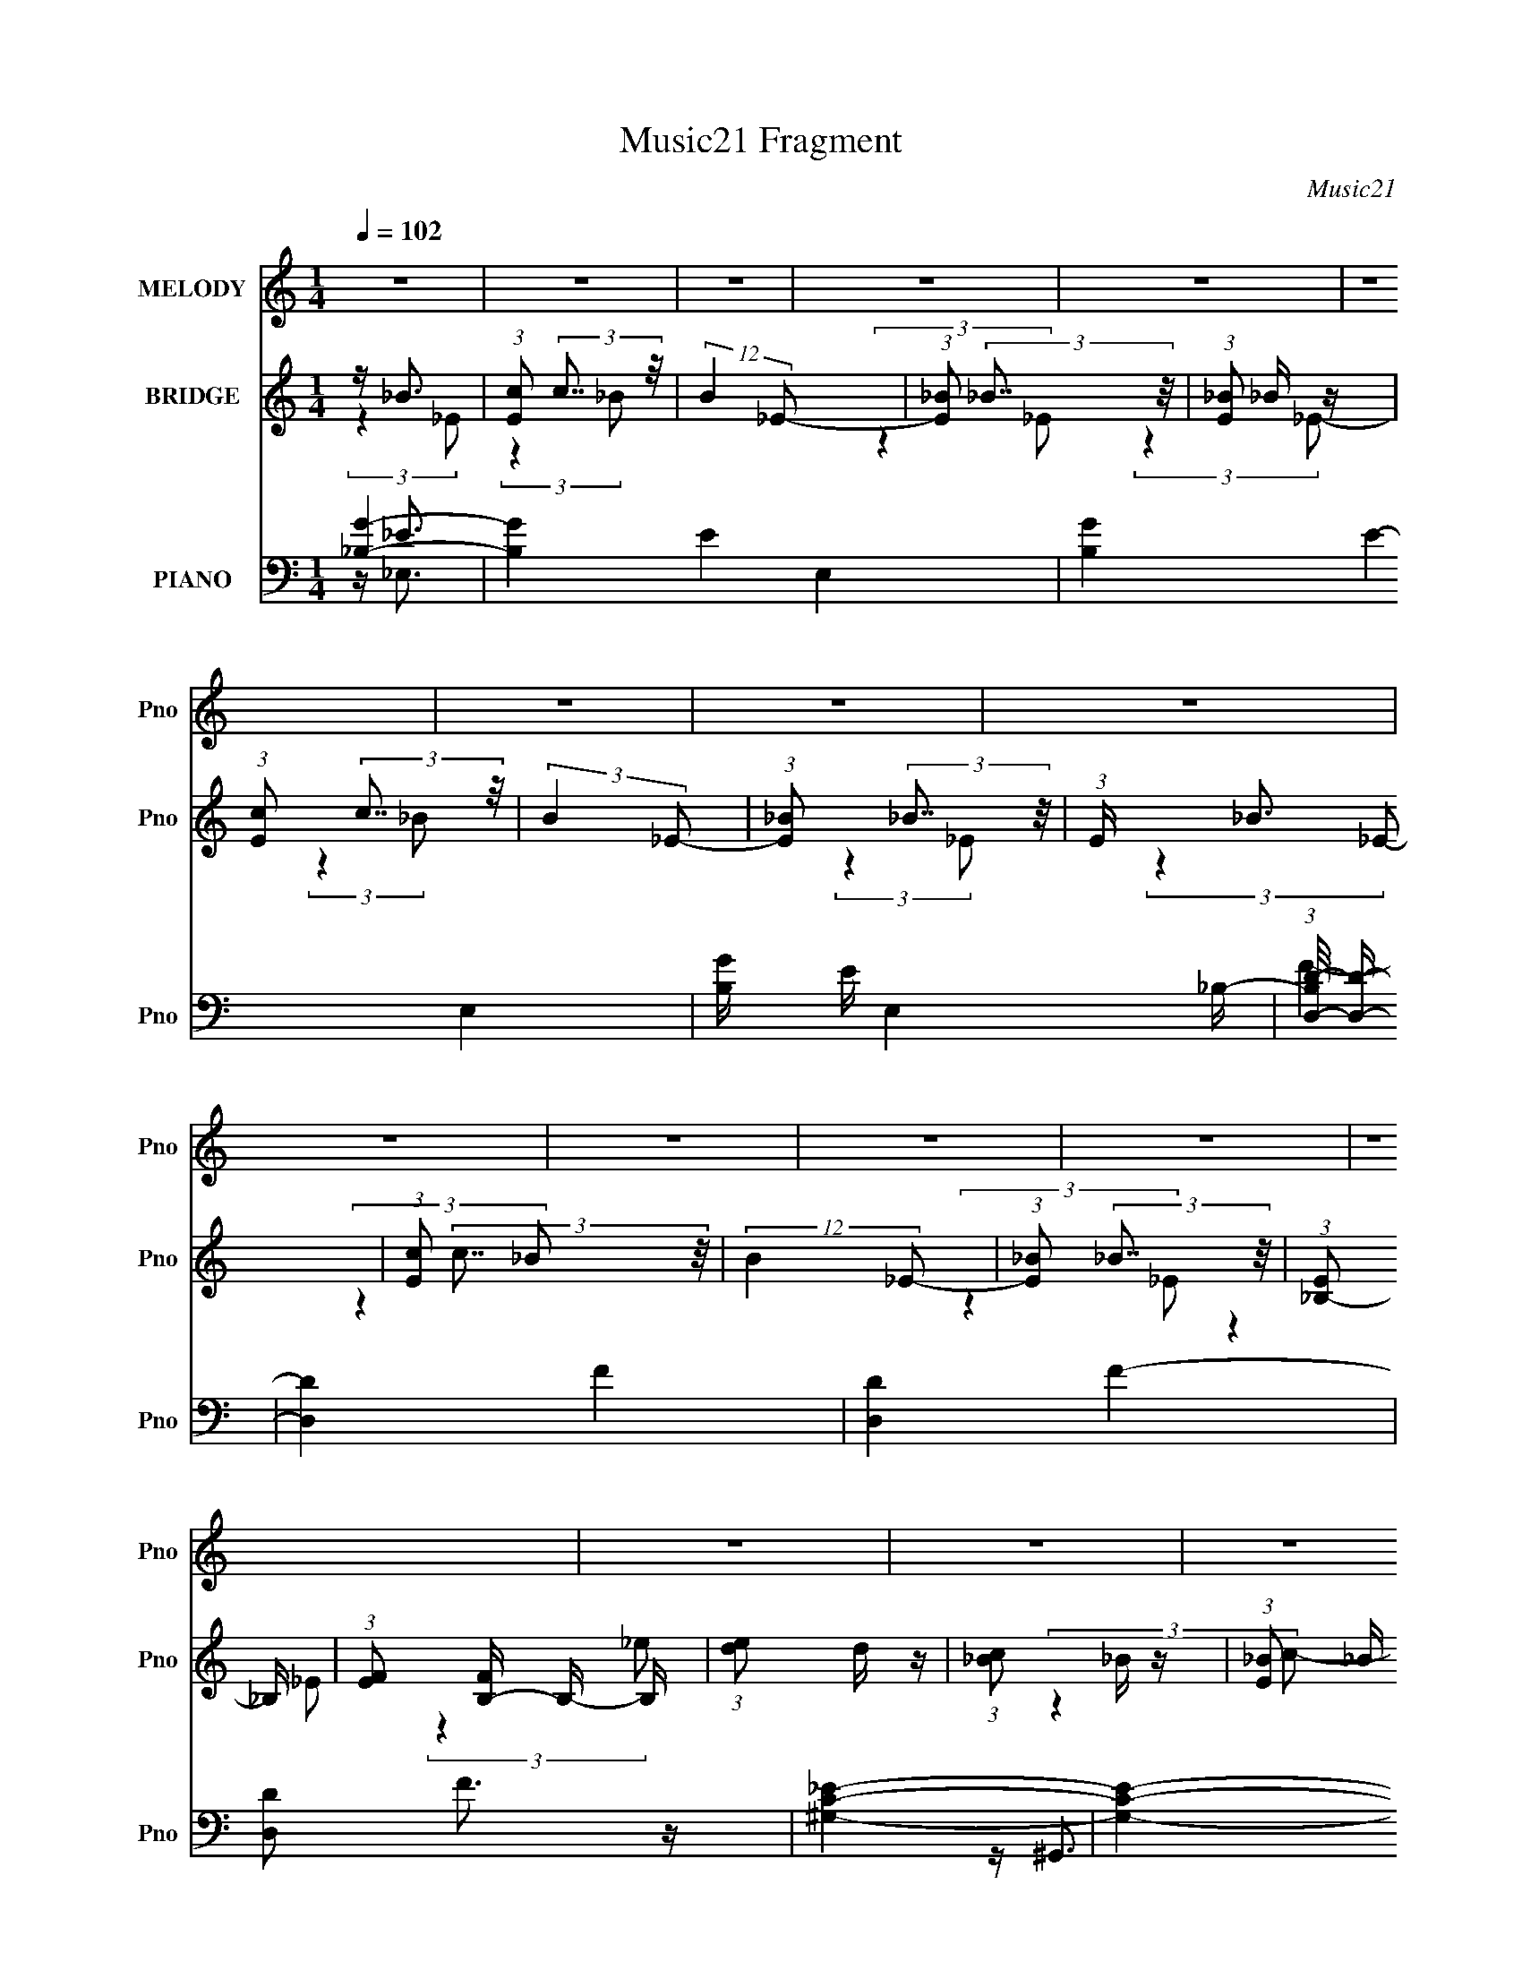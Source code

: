 X:1
T:Music21 Fragment
C:Music21
%%score 1 ( 2 3 ) ( 4 5 6 7 )
L:1/16
Q:1/4=102
M:1/4
I:linebreak $
K:none
V:1 treble nm="MELODY" snm="Pno"
L:1/8
V:2 treble nm="BRIDGE" snm="Pno"
V:3 treble 
L:1/4
V:4 bass nm="PIANO" snm="Pno"
V:5 bass 
V:6 bass 
L:1/8
V:7 bass 
L:1/4
V:1
 z2 | z2 | z2 | z2 | z2 | z2 | z2 | z2 | z2 | z2 | z2 | z2 | z2 | z2 | z2 | z2 | z2 | z2 | z2 | %19
 z2 | z2 | z2 | z2 | z2 | z2 | z2 | z2 | z2 | z2 | z2 | z2 | z/ _B (3:2:1_e- | %32
 (6:5:1e z/ (3:2:1_e- | (6:5:1e z/ (3:2:1_e- | (6:5:1e z/ (3:2:1f | z/ g (3:2:1f- | f2- | %37
 (3:2:2f/ z/4 g (3:2:1_e- | (3:2:2e2 d- | (3:2:4d _e z/4 e- | (6:5:2e z2 | z/ (3_e z/4 e | %42
 z/ (3_e z/4 f | z/ (3_e z/4 d- | (3:2:2d2 c- | (6:5:1c z/ (3:2:1d- | (6:5:1d z/ (3:2:1_B- | %47
 (3:2:2B2 c- | (3:2:2c2 z | z/ (3c z/4 c | z/ c (3:2:1f | z/ _e (3:2:1_B- | (3:2:2B2 z | %53
 z/ (3d z/4 _e- | (6:5:1e z/ (3:2:1f | z/[Q:1/4=102] (3g z/4 ^g- | (6:5:1g z/ (3:2:1g- | %57
 (6:5:1g z/ (3:2:1f- | (6:5:1f z/ (3:2:1_e- | (3e/ z/4 f (3:2:2z/4 f- | f2- | f2- | f2- | %63
 (3:2:2f/ z z | (3:2:2z2 _B | z/ (3_e z/4 e | z/ (3_e z/4 f | z/ g (3:2:1f- | f2- | %69
 (3:2:2f/ z/4 g (3:2:1_e- | (3:2:2e2 d | z/ (3_e z/4 e- | (6:5:2e z2 | z/ (3_e z/4 e | %74
 z/ (3_e z/4 f- | (3:2:2f/ z/4 _e (3:2:1d- | (3:2:2d2 c- | (3:2:2c2 d- | (3:2:2d2 _B- | %79
 (3:2:2B2 c- | (6:5:1c z/ (3:2:1c- | (3c/ z/4 ^g (3:2:2z/4 g | z/ (3^g z/4 =g- | %83
 (3:2:2g/ z/4 f (3:2:1_e- | (6:5:1e z/ (3:2:1c- | (3:2:2c/ z/4 d (3:2:1_e- | (3:2:2e2 f- | %87
 (3:2:1f g (3:2:1^g- | (3:2:2g2 g- | (3:2:2g/ z/4 _e (3:2:1^g- | (3:2:2g2 g- | %91
 (3:2:2g/ z/4 ^g (3:2:1_b- | b2- | b2- | (3:2:2b/ z (3:2:2z/ _B | z/ (3c z/4 _e | z/ g3/2 | %97
[Q:1/4=102] z/ f3/2 | z/ (3_e z/4 f | z/ g (3:2:1f- | f2- | f2- | (3:2:2f/ z (3:2:2z/ _B | %103
 z/ (3c z/4 _e | z/ g3/2 | z/ f3/2 | z/ (3_e z/4 f | z/ g (3:2:1f- | f2- | f2- | %110
 (3:2:2f/ z (3:2:2z/ g | z/ (3_b z/4 b- | (6:5:1b z/ (3:2:1_e | z/ (3_e z/4 e | z/ _e (3:2:1d | %115
 z/ _e (3:2:1_b- | (6:5:1b z/ (3:2:1_e | z/ (3d z/4 _e- | (6:5:1e z/ (3:2:1f | z/ (3g z/4 ^g- | %120
 (3:2:2g2 g- | (3g/ z/4 f (3:2:2z/4 f- | (3:2:2f2 _e- | (3:2:4e f z/4 f- | (3:2:2f2 _e- | %125
 (3e/ z/4 g (3:2:2z/4 f- | (3:2:2f/ z (3:2:2z/ _B | z/ (3c z/4 _e | z/ g3/2 | z/ f3/2 | %130
 z/ (3_e z/4 f | z/ g (3:2:1f- | f2- | f2- | (3:2:2f/ z (3:2:2z/ _B | z/ (3c z/4 _e | z/ g3/2 | %137
 z/ f3/2 | z/ (3_e z/4 f | z/ g (3:2:1f- | f2- | f2- | (3:2:2f/ z (3:2:2z/ g | z/ (3_b z/4 c'- | %144
 (6:5:1c' z/ (3:2:1c' | z/ (3c' z/4 _b | z/ ^g (3:2:1_b | z/ c' (3:2:1_b- | (6:5:1b z/ (3:2:1_B | %149
 z/ (3c z/4 _e- | (6:5:1e z/ (3:2:1_e | z/ (3f z/4 g- | (3:2:2g/ z/4 ^g3/2- | g/(3g z/4 f- | %154
 (3:2:2f2 _e- |[Q:1/4=102] (3:2:2e2 ^g- | (6:5:1g z/ (3:2:1g- | (3g/ z/4 f (3:2:2z/4 f- | %158
 (3:2:2f2 g- | (3g/ z/4 _e (3:2:2z/4 e- | e2- | e2- | e2- | (3:2:2e z2 | z2 | z2 | z2 | z2 | z2 | %169
 z2 | z2 | z2 | z2 | z2 | z2 | z2 | z2 | z2 | z2 | z2 | z2 | z2 | z2 | z2 | z2 | z2 | z2 | %187
 z3/2[Q:1/4=102] z/ | z2 | z2 | z2 | z/ _B (3:2:1_e- | (6:5:1e z/ (3:2:1_e- | %193
 (6:5:1e z/ (3:2:1_e- | (6:5:1e z/ (3:2:1f | z/ g (3:2:1f- | f2- | (3:2:2f/ z/4 g (3:2:1_e- | %198
 (3:2:2e2 d- | (3:2:4d _e z/4 e- | (6:5:2e z2 | z/ (3_e z/4 e | z/ (3_e z/4 f | z/ (3_e z/4 d- | %204
 (3:2:2d2 c- | (6:5:1c z/ (3:2:1d- | (6:5:1d z/ (3:2:1_B- | (3:2:2B2 c- | (3:2:2c2 z | %209
 z/ (3c z/4 c | z/ c (3:2:1f | z/ _e (3:2:1_B- | (3:2:2B2 z | z/ (3d z/4 _e- | (6:5:1e z/ (3:2:1f | %215
 z/ (3g z/4 ^g- | (6:5:1g z/ (3:2:1g- | (6:5:1g z/ (3:2:1f- | (6:5:1f z/ (3:2:1_e- | %219
 (3e/ z/4 f (3:2:2z/4 f- | f2- | f2- | f2- | (3:2:2f/ z z | (3:2:2z2 _B | z/ (3_e z/4 e | %226
 z/ (3_e z/4 f | z/ g (3:2:1f- | f2- | (3:2:2f/ z/4 g (3:2:1_e- | (3:2:2e2 d | z/ (3_e z/4 e- | %232
 (6:5:2e z2 | z/ (3_e z/4 e | z/ (3_e z/4 f- | (3:2:2f/ z/4 _e (3:2:1d- | (3:2:2d2 c- | %237
 (3:2:2c2 d- | (3:2:2d2 _B- | (3:2:2B2 c- | (6:5:1c z/ (3:2:1c- | (3c/ z/4 ^g (3:2:2z/4 g | %242
 z/ (3^g z/4 =g- | (3:2:2g/ z/4 f (3:2:1_e- | (6:5:1e z/ (3:2:1c- | (3:2:2c/ z/4 d (3:2:1_e- | %246
 (3:2:2e2 f- | (3:2:1f g (3:2:1^g- | (3:2:2g2 g- | (3:2:2g/ z/4 _e (3:2:1^g- | (3:2:2g2 g- | %251
 (3:2:2g/ z/4 ^g (3:2:1_b- | b2- | b2- | (3:2:2b/ z (3:2:2z/ _B | z/ (3c z/4 _e | z/ g3/2 | %257
 z/ f3/2 | z/ (3_e z/4 f | z/ g (3:2:1f- | f2- | f2- | (3:2:2f/ z (3:2:2z/ _B | z/ (3c z/4 _e | %264
 z/ g3/2 | z/ f3/2 | z/ (3_e z/4 f | z/ g (3:2:1f- | f2- | f2- | (3:2:2f/ z (3:2:2z/ g | %271
 z/ (3_b z/4 b- | (6:5:1b z/ (3:2:1_e | z/ (3_e z/4 e | z/ _e (3:2:1d | z/ _e (3:2:1_b- | %276
 (6:5:1b z/ (3:2:1_e | z/ (3d z/4 _e- | (6:5:1e z/ (3:2:1f | z/ (3g z/4 ^g- | (3:2:2g2 g- | %281
 (3g/ z/4 f (3:2:2z/4 f- | (3:2:2f2 _e- | (3:2:4e f z/4 f- | (3:2:2f2 _e- | %285
 (3e/ z/4 g (3:2:2z/4 f- | (3:2:2f/ z (3:2:2z/ _B | z/ (3c z/4 _e | z/ g3/2 | z/ f3/2 | %290
 z/ (3_e z/4 f | z/ g (3:2:1f- | f2- | f2- | (3:2:2f/ z (3:2:2z/ _B | z/ (3c z/4 _e | z/ g3/2 | %297
 z/ f3/2 | z/ (3_e z/4 f | z/ g (3:2:1f- | f2- | f2- | (3:2:2f/ z (3:2:2z/ g | z/ (3_b z/4 c'- | %304
 (6:5:1c' z/ (3:2:1c' | z/ (3c' z/4 _b | z/ ^g (3:2:1_b | z/ c' (3:2:1_b- | (6:5:1b z/ (3:2:1_B | %309
 z/ (3c z/4 _e- | (6:5:1e z/ (3:2:1_e | z/ (3f z/4 g- | (3:2:2g/ z/4 ^g3/2- | g/(3g z/4 f- | %314
 (3:2:2f2 _e- | (3:2:2e2 ^g- | (6:5:1g z/ (3:2:1g- | (3g/ z/4 f (3:2:2z/4 f- | (3:2:2f2 g- | %319
 (3g/ z/4 _e (3:2:2z/4 e- | e2- | e2- | e2- | (3:2:2e/ z z | z2 | z2 | z2 | z2 | z2 | z2 | z2 | %331
 z2 | z2 | z2 | z2 | z2 | z2 | z2 | z2 | z2 | z2 | z2 | z2 | z2 | z2 | z2 | z2 | z2 | z2 | z2 | %350
 (3:2:2z2 _B | z/ (3c z/4 _e | z/ g3/2 | z/ f3/2 | z/ (3_e z/4 f | z/ g (3:2:1f- | f2- | f2- | %358
 (3:2:2f/ z (3:2:2z/ _B | z/ (3c z/4 _e | z/ g3/2 | z/ f3/2 | z/ (3_e z/4 f | z/ g (3:2:1f- | f2- | %365
 f2- | (3:2:2f/ z (3:2:2z/ g | z/ (3_b z/4 c'- | (6:5:1c' z/ (3:2:1c' | z/ (3c' z/4 _b | %370
 z/ ^g (3:2:1_b | z/ c' (3:2:1_b- | (6:5:1b z/ (3:2:1_B | z/ (3c z/4 _e- | (6:5:1e z/ (3:2:1_e | %375
 z/ (3f z/4 g- | (3:2:2g/ z/4 ^g3/2- | g/(3g z/4 f- | (3:2:2f2 _e- | (3:2:2e2 ^g- | %380
 (6:5:1g z/ (3:2:1g- | (3g/ z/4 f (3:2:2z/4 f- | (3:2:2f2 g- | (3g/ z/4 _e (3:2:2z/4 e- | e2- | %385
 e2- | e2- | (3:2:2e z2 |] %388
V:2
 z _B3 | (3:2:1[Ec]2 (3:2:2c7/2 z/ | (12:11:2B4 _E2- | (3:2:1[E_B]2 (3:2:2_B7/2 z/ | %4
 (3:2:1[E_B]2 _B5/3 z | (3:2:1[Ec]2 (3:2:2c7/2 z/ | (3:2:2B4 _E2- | (3:2:1[E_B]2 (3:2:2_B7/2 z/ | %8
 (3:2:1E x/3 _B3 | (3:2:1[Ec]2 (3:2:2c7/2 z/ | (12:11:2B4 _E2- | (3:2:1[E_B]2 (3:2:2_B7/2 z/ | %12
 (3:2:1[E_B,-]2 _B,8/3- | (3:2:1[EF]2 [FB,-]5/3 B,7/3- B, | (3:2:1[ed]2 d5/3 z | %15
 (3:2:1[c_B]2 _B5/3 z | (3:2:1[E_B]2 _B8/3 | (3:2:1[Ec]2 (3:2:2c7/2 z/ | (12:11:2B4 _E2- | %19
 (3:2:1[E_B]2 (3:2:2_B7/2 z/ | (3:2:1[E_B]2 _B5/3 z | (3:2:1[Ec]2 (3:2:2c7/2 z/ | (3:2:2B4 _E2- | %23
 (3:2:1[E_B]2 (3:2:2_B7/2 z/ | (3:2:1E x/3 _B3 | (3:2:1[Ec]2 (3:2:2c7/2 z/ | (12:11:2B4 _E2- | %27
 (3:2:1[E_B]2 (3:2:2_B7/2 z/ | (3:2:1[E_B,-]2 _B,8/3- | (3:2:1[EF]2 [FB,-]5/3 B,7/3- B, | D4- | %31
 D4- | (3:2:2D2 z4 | z4 | z4 | z4 | z4 | z4 | z4 | z4 | z4 | z4 | z4 | z4 | z4 | z4 | z4 | z D3- | %48
 D2<C2- | C4- | C4- | C2 _E3- | E2<_B,2- | B,4- | B,2 z2 | z[Q:1/4=102] _E3- | E2 F3- | F4- | F4- | %59
 F4 | z _B3- | B4- | B2<F2- | F4 | z _E3- | E4- G4- | E4- G4- | E4 G4- | G2<F2- | F4- | F4- | %71
 F2<_B2- | B2 _E3- | E4- | E4- | E2 G3- | G2<D2- | D4- | D4- | D2<_E2- | E2<C2- | C4- | C4- | %83
 C2<^G2- | G2<G2- | G4- | G z3 | z _B3- | B2<F2- | F4- G4- | F G2 G3- | G2<^G2- | G2<_B2- | B4- | %94
 B4- | B3 z | z [_EG]3- |[Q:1/4=102] [EG]4- | [EG]4- | [EG]2 _B3- | B2<F2- | F4- | F4- | F2<_B2 | %104
 z c3- | c4- | c2 _e3- | e4 | z [_Bd]3- | [Bd]4- | [Bd]2<_e2- | e2<d2- | d2<[^Gc]2- | [Gc]4- | %114
 [Gc]2<_e2- | e4 | z [G_B]3- | [GB]4 | z _e3- | e4 | z c3- | c4- | c4- | c_B2 z | (3:2:1G2 _B3- | %125
 B4- | B4- | B4 | z _b3- | b4- | b4- | b2<g2- | g2<f2- | f4- | f2<_b2- | b2 f3- | f2<[c_e]2- | %137
 [ce]4- | [ce]2<g2- | g2<_e2- | e2 _B3- | B4- | B2<_b2- | b2<g2- | g2 c'3- | c'4- | c'4- | c'4 | %148
 z _b3- | b4 | z g3- | g4 | z [f^g]3- | [fg]4- | [fg]3 (3:2:1g2- |[Q:1/4=102] (3:2:1g2 f2 z | %156
 (3:2:1e2 f3- | f4- | f4- | f4 | z _B3- | B3 (3:2:1F2- | F4- | (3:2:1F2 _B3- | B2<G2- | %165
 G3 (3:2:1F2- | (3:2:2F z/ _E3- | E4- | E2<F2- | F4- | F4- | F2<_E2- | E2<G2- | G4- | G4- | G4- | %176
 G2<C2- | C4 | z F3- | F(3G2 z/ F2 | z D3- | D2<C2- | C2 _E3- | E4 | z C3- | C4- | C2<F2- | %187
 F2<_E2-[Q:1/4=102] | E2<F2- | F4- | F4- | F3 z | z4 | z4 | z4 | z4 | z4 | z4 | z4 | z4 | z4 | z4 | %202
 z4 | z4 | z4 | z4 | z4 | z D3- | D2<C2- | C4- | C4- | C2 _E3- | E2<_B,2- | B,4- | B,2 z2 | %215
 z _E3- | E2 F3- | F4- | F4- | F4 | z _B3- | B4- | B2<F2- | F4 | z _E3- | E4- G4- | E4- G4- | %227
 E4 G4- | G2<F2- | F4- | F4- | F2<_B2- | B2 _E3- | E4- | E4- | E2 G3- | G2<D2- | D4- | D4- | %239
 D2<_E2- | E2<C2- | C4- | C4- | C2<^G2- | G2<G2- | G4- | G z3 | z _B3- | B2<F2- | F4- G4- | %250
 F G2 G3- | G2<^G2- | G2<_B2- | B4- | B4- | B3 z | z [_EG]3- | [EG]4- | [EG]4- | [EG]2 _B3- | %260
 B2<F2- | F4- | F4- | F2<_B2 | z c3- | c4- | c2 _e3- | e4 | z [_Bd]3- | [Bd]4- | [Bd]2<_e2- | %271
 e2<d2- | d2<[^Gc]2- | [Gc]4- | [Gc]2<_e2- | e4 | z [G_B]3- | [GB]4 | z _e3- | e4 | z c3- | c4- | %282
 c4- | c_B2 z | (3:2:1G2 _B3- | B4- | B4- | B4 | z _b3- | b4- | b4- | b2<g2- | g2<f2- | f4- | %294
 f2<_b2- | b2 f3- | f2<[c_e]2- | [ce]4- | [ce]2<g2- | g2<_e2- | e2 _B3- | B4- | B2<_b2- | b2<g2- | %304
 g2 c'3- | c'4- | c'4- | c'4 | z _b3- | b4 | z g3- | g4 | z [f^g]3- | [fg]4- | [fg]3 (3:2:1g2- | %315
 (3:2:1g2 f2 z | (3:2:1e2 f3- | f4- | f4- | f4 | z _e3 | (3:2:1[Bd-]2 d8/3- | %322
 d (3:2:1[B_e-]2 _e5/3- | e (6:5:1[Bd]2 d/3 z | (12:11:2e4 _B2- | (3:2:1[Bd]2 d8/3 | %326
 (3:2:1[B_e]2 (3:2:2_e7/2 z/ | (6:5:1[Bd]2 d4/3 z | (3:2:2e4 _B2- | (6:5:1[Bd]2 d7/3 | %330
 (3:2:1[B_e]2 _e5/3 z | (3:2:1[Bd]4 d/3 z | (3:2:2e4 _B2- | (6:5:1[Bd]2 d4/3 z | %334
 (3:2:1[ef]2 (3:2:2f7/2 z/ | (3:2:1e x/3 (3:2:2d4 z/ | (3:2:2e4 _B2- | (3:2:1[Bd]2 (3:2:2d7/2 z/ | %338
 (3:2:1[B_e]2 (3:2:2_e7/2 z/ | (3:2:1[Bd]2 d5/3 z | (3:2:2e4 _B2- | (3:2:1[Bd]2 (3:2:2d7/2 z/ | %342
 B4- | B4- | (3:2:2B z2 (3:2:2z _B2- | (3:2:1[B_e-]2 _e8/3- | (12:7:1e4 b4 | z (3:2:2_b4 z/ | %348
 (3:2:1e2 f3- | (12:7:2f4 z/ (3:2:1[_Bf]2- | [Bf]4- | [Bf]4 | z _b3- | b4- | b4- | b2<g2- | %356
 g2<f2- | f4- | f2<_b2- | b2 f3- | f2<[c_e]2- | [ce]4- | [ce]2<g2- | g2<_e2- | e2 _B3- | B4- | %366
 B2<_b2- | b2<g2- | g2 c'3- | c'4- | c'4- | c'4 | z _b3- | b4 | z g3- | g4 | z [f^g]3- | [fg]4- | %378
 [fg]3 (3:2:1g2- | (3:2:1g2 f2 z | (3:2:1e2 f3- | f4- | f4- | f4 |] %384
V:3
 (3:2:2z _E/- | (3:2:2z _B/- | x5/4 | (3:2:2z _E/- | (3:2:2z _E/- | (3:2:2z _B/- | x | %7
 (3:2:2z _E/- | (3:2:2z _E/- | (3:2:2z _B/- | x5/4 | (3:2:2z _E/- | (3:2:2z _E/- | %13
 (3:2:2z _e/- x7/12 | (3:2:2z c/- | (3:2:2z _E/- | (3:2:2z _E/- | (3:2:2z _B/- | x5/4 | %19
 (3:2:2z _E/- | (3:2:2z _E/- | (3:2:2z _B/- | x | (3:2:2z _E/- | (3:2:2z _E/- | (3:2:2z _B/- | %26
 x5/4 | (3:2:2z _E/- | (3:2:2z _E/- | (3:2:2z D/- x7/12 | x | x | x | x | x | x | x | x | x | x | %40
 x | x | x | x | x | x | x | x | x | x | x | x5/4 | x | x | x | x | x5/4 | x | x | x | x | x | x | %63
 x | z/4 G3/4- | x2 | x2 | x2 | x | x | x | x | x5/4 | x | x | x5/4 | x | x | x | x | x | x | x | %83
 x | x | x | x | x | z/4 ^G3/4- | x2 | x3/2 | x | x | x | x | x | x | x | x | x5/4 | x | x | x | %103
 x | x | x | x5/4 | x | x | x | x | x | x | x | x | x | x | x | x | x | x | x | x | (3:2:2z ^G/- | %124
 x13/12 | x | x | x | x | x | x | x | x | x | x | x5/4 | x | x | x | x | x5/4 | x | x | x | x5/4 | %145
 x | x | x | x | x | x | x | x | x | x13/12 | (3:2:2z _e/- x/12 | x13/12 | x | x | x | x | x13/12 | %162
 x | x13/12 | x | x13/12 | x | x | x | x | x | x | x | x | x | x | x | x | x | x | x | x | x5/4 | %183
 x | x | x | x | x | x | x | x | x | x | x | x | x | x | x | x | x | x | x | x | x | x | x | x | %207
 x | x | x | x | x5/4 | x | x | x | x | x5/4 | x | x | x | x | x | x | x | z/4 G3/4- | x2 | x2 | %227
 x2 | x | x | x | x | x5/4 | x | x | x5/4 | x | x | x | x | x | x | x | x | x | x | x | x | %248
 z/4 ^G3/4- | x2 | x3/2 | x | x | x | x | x | x | x | x | x5/4 | x | x | x | x | x | x | x5/4 | x | %268
 x | x | x | x | x | x | x | x | x | x | x | x | x | x | x | (3:2:2z ^G/- | x13/12 | x | x | x | %288
 x | x | x | x | x | x | x | x5/4 | x | x | x | x | x5/4 | x | x | x | x5/4 | x | x | x | x | x | %310
 x | x | x | x | x13/12 | (3:2:2z _e/- x/12 | x13/12 | x | x | x | (3:2:2z _B/- | (3:2:2z _B/- | %322
 (3:2:2z _B/- | (3:2:2z _e/- | x5/4 | (3:2:2z _B/- | (3:2:2z _B/- | (3:2:2z _e/- | x | %329
 (3:2:2z _B/- | (3:2:2z _B/- | (3:2:2z _e/- | x | (3:2:2z _e/- | (3:2:2z _e/- | (3:2:2z _e/- | x | %337
 (3:2:2z _B/- | (3:2:2z _B/- | (3:2:2z _e/- | x | (3:2:2z _B/- | x | x | x | (3:2:2z _b/- | %346
 x19/12 | (3:2:2z _e/- | x13/12 | x | x | x | x | x | x | x | x | x | x | x5/4 | x | x | x | x | %364
 x5/4 | x | x | x | x5/4 | x | x | x | x | x | x | x | x | x | x13/12 | (3:2:2z _e/- x/12 | %380
 x13/12 | x | x | x |] %384
V:4
 [_B,G]4- | [B,G]4- E4- E,4- | [B,G]4- E4- E,4- | [B,G] E E,4 _B,- | (3:2:1[B,D-D,-]/ [DD,]11/3- | %5
 [DD,]4- F4- | [DD,]4- F4- | [DD,]2 F3 z | [^G,C_E]4- | [G,CE]4- G,,4- | (3:2:1[G,CE]4 G,,4 | %11
 [G,G,,_B,D]2 z2 | [F,C]3 z | [F,,F,]3 [F,C,] (3:2:1C,5/2 | (3:2:1[G,_B,F,] (3[_B,F,] z2 F,2 | %15
 [B,,_B,D]4 | F, _E,3- | [E,-_B,_EB,-]4 E, | (3:2:2B, E4 (3:2:1_B,2 | z [_E,_EG]2 z | z _B,,3- | %21
 (48:35:1[B,,_B,DFB,-]16 | (3:2:2B, D4 (3:2:1F,2- | (6:5:1[F,_B,]2 (3_B, z/ B,2 | z [^G,,_E]3 | %25
 (3:2:1[E,^G,]2 (3^G,3/2 z/ G,,2- | G,,4- (3B,4 D4 D,2- | (3:2:2G,, [D,_B,] (3_B,3/2 z/ B,2 | %28
 z _B,,3- | [B,,C]2 C z | [B,,F,]4- (3:2:2B, _B,2 | (12:7:1[B,,F,_B,B,-]8 | %32
 (3:2:1B, [DB_E,-] _E,7/3- | E,4- (3B,2 [_EG]2 [_B,EG]2- | E,4- (3:2:2[B,EG]4 G,2- | %35
 (12:11:2[E,_E]4 G,4 | (3:2:1[B,D,-]2 D,8/3- | D,4- (3:2:2B, [DF]2- | %38
 (12:11:2D,4 [DF]4 (3:2:1_B,2 | z (3:2:2[DF]4 z/ | z C,3- | C,4- G,4 (3:2:2[C_E]2 [CE]2- | %42
 (6:5:1[CEG,]2 [G,C,-]4/3 C,8/3- C, | (3:2:1[EG]2 C2 z | z _B,,3- | %45
 B,,4- (12:11:2F,4 _B,2 (3:2:1[B,DF]2- | [B,,F,]6 (3:2:1[B,DF]2 | (3:2:1[DFB]2 F, z2 | z ^G,,3- | %49
 (48:31:2[G,,_E-]16 E,2 | [E_E,]2 [_E,G,] (6:5:1G,4/5 x/3 | (3:2:2[G,C]2 E4 _E,2 z | z [G,,D]3 | %53
 (3:2:1D, x/3 (3[_B,DG]2 z/ C,2- | C,4- (12:11:2[CE]4 G,2- | %55
 (6:5:3[C,C]2 [CG,] [G,C] (3:2:1C3/2[Q:1/4=102] | z F,,3- | (12:7:2F,,4 C,2 (3C2 z/ [CF^G]2- | %58
 (3:2:2[CFG]4 F,2 | z [CF] z2 | z _B,,3- | B,,4- (12:11:2F,4 _B,2 (3:2:1[B,DF]2- | %62
 (3:2:1[B,DFF,-]2 [F,B,,]8/3- B,,16/3- B,, | [F,-_B,B,-]4 F, | (3:2:1B, [DB_E,-] _E,7/3- | %65
 E,4- (3B,2 [_EG]2 [_B,EG]2- | E,4- (3:2:2[B,EG]4 G,2- | (12:11:2[E,_E]4 G,4 | %68
 (3:2:1[B,D,-]2 D,8/3- | D,4- (3:2:2B, [DF]2- | (12:11:2D,4 [DF]4 (3:2:1_B,2 | z (3:2:2[DF]4 z/ | %72
 z C,3- | C,4- G,4 (3:2:2[C_E]2 [CE]2- | (6:5:1[CEG,]2 [G,C,-]4/3 C,8/3- C, | (3:2:1[EG]2 C2 z | %76
 z _B,,3- | B,,4- (12:11:2F,4 _B,2 (3:2:1[B,DF]2- | [B,,F,]6 (3:2:1[B,DF]2 | (3:2:1[DFB]2 F, z2 | %80
 z ^G,,3- | (48:31:2[G,,_E-]16 E,2 | [E_E,]2 [_E,G,] (6:5:1G,4/5 x/3 | (3:2:2[G,C]2 E4 _E,2 z | %84
 z [G,,D]3 | (3:2:1D, x/3 (3[_B,DG]2 z/ C,2- | C,4- (12:11:2[CE]4 G,2- | %87
 (6:5:3[C,C]2 [CG,] [G,C] (3:2:1C3/2 | z F,,3- | (12:7:2F,,4 C,2 (3C2 z/ [CF^G]2- | %90
 (3:2:2[CFG]4 F,2 | z [CF] z2 | z _B,,3- | B,,4- (12:11:2F,4 _B,2 (3:2:1[B,DF]2- | %94
 (3:2:1[B,DFF,-]2 [F,B,,]8/3- B,,16/3- B,, | [F,-_B,B,-]4 F, | (3:2:1B, [DB_E,-] _E,7/3- | %97
[Q:1/4=102] [E,D]3 z | (3:2:1[B,_E,-]2 _E,8/3- | (12:7:1[E,D]4 D2/3 z | z _B,,3- | [B,,D]6 | %102
 z [_B,DF]2 z | (3:2:1[F,_B,D]2 [_B,D]5/3 z | z C,3- | %105
 (3:2:1[G,_B,D]2 (3:2:1[_B,DC,-]7/2 C,17/3- C,3 | (6:5:1[G,C_E]2 (3:2:2[C_E]3 z/ | %107
 (3:2:4G,2 [_B,D]2 z/ _E2- | (3:2:1[E_B,,-]2 _B,,8/3- | [B,,_B,F]6 (3:2:1F,2 | %110
 (3:2:1[F,_B,D]2 (3:2:2[_B,D]7/2 z/ | (3:2:1[F,_B,]2 (3_B,3/2 z/ [_B,,B,]2 | z ^G,,3- | %113
 (3:2:1[E,^G,_E]2 [^G,_EG,,-]5/3 G,,7/3- G,, | (3:2:1[E,^G,C]2 (3:2:2[^G,C]7/2 z/ | %115
 (6:5:1[E,^G,C]2 (3:2:2[^G,C]3 z/ | z G,,3- | (12:7:1[G,,DF]4 [DFD,]5/3 | z C,3- | %119
 (12:7:2[C,C]4 [G,C-]2 (3:2:1C/- | (3:2:1C x/3 F,,3- | %121
 (6:5:1[C,C]2 (3:2:1[CF,,-] [F,,-C]22/3 F,,2 | z C,3- | [C,CF]2 [CF] z | z _B,,3- | %125
 (3:2:1[F,D_B,]8 B,,8- B,,4- B,, | z [_B,_B]2 z | (3:2:1[F,_B,]2 (3_B,3/2 z/ [F,B,]2- | %128
 (3:2:1[F,B,] [F_E,-] _E,7/3- | [E,D]3 z | (3:2:1[B,_E,-]2 _E,8/3- | (12:7:1[E,D]4 D2/3 z | %132
 z _B,,3- | [B,,D]6 | z [_B,DF]2 z | (3:2:1[F,_B,D]2 [_B,D]5/3 z | z C,3- | %137
 (3:2:1[G,_B,D]2 (3:2:1[_B,DC,-]7/2 C,17/3- C,3 | (6:5:1[G,C_E]2 (3:2:2[C_E]3 z/ | %139
 (3:2:4G,2 [_B,D]2 z/ _E2- | (3:2:1[E_B,,-]2 _B,,8/3- | [B,,_B,F]6 (3:2:1F,2 | %142
 (3:2:1[F,_B,D]2 (3:2:2[_B,D]7/2 z/ | (3:2:1[F,_B,]2 (3_B,3/2 z/ [_B,,B,]2 | z ^G,,3- | %145
 (3:2:1[E,^G,_E]2 [^G,_EG,,-]5/3 G,,7/3- G,, | (3:2:1[E,^G,C]2 (3:2:2[^G,C]7/2 z/ | %147
 (6:5:1[E,^G,C]2 (3:2:2[^G,C]3 z/ | z G,,3- | (12:7:1[G,,DF]4 [DFD,]5/3 | z C,3- | %151
 (12:7:2[C,C]4 [G,C-]2 (3:2:1C/- | (3:2:1C x/3 F,,3- | %153
 (6:5:1[C,C]2 (3:2:1[CF,,-] [F,,-C]22/3 F,,2 | z C,3- |[Q:1/4=102] [C,CF]2 [CF] z | z _B,,3- | %157
 (3:2:1[F,D_B,]8 B,,8- B,,4- B,, | z [_B,_B]2 z | (3:2:1[F,_B,]2 (3_B,3/2 z/ [F,B,]2- | %160
 (3:2:1[F,B,] [F_E,,-] _E,,7/3- | E,,4- G (12:11:2B,,4 _B,2 (3:2:1[B,_E]2- | %162
 (6:5:1[B,E_B,,]2 [_B,,E,,-]7/3 E,,5/3- E,, | (3:2:2[EG]4 z2 | z D,3- | %165
 D,4- F (6:5:2B,2 D2 (3:2:1[D_B]2- | D,4- (6:5:2[DB]2 F2- | (12:11:2[D,_B,]4 F2 | z C,3- | %169
 C,4- E (12:11:2G,4 C2 (3:2:1[CG]2- | [C,G,]8 (6:5:1[CG]2 | (3:2:1[EC-]2 C8/3- | %172
 C (3:2:1[E_B,,-] _B,,7/3- | [B,,_B,B,-]12 (12:11:1F,4 | (12:11:1[B,F,]4 [F,F]/3 (6:5:1F8/5 | %175
 (3:2:1[DF,]4 F,4/3 | z ^G,,3- | G,,4- [G,C] E,4- (3:2:2_E2 [^G,^G]2- | %178
 G,,4- (12:11:2E,4 [G,G]2 (3:2:1[^G,_E]2- | [G,,_E,]3 (3:2:1[G,E]2 | z [G,,D]3- | %181
 [G,,D] (3:2:1[D,_B,]2 (3:2:2z/ C,2- | C,4- (12:11:2C4 E2 (3:2:1G,2- | %183
 (3:2:4[C,C]2 [CG,]3/2 z/ C2 | z F,,3- | F,,4- F C,4- (3:2:2C2 [C^G]2- | %186
 (12:11:2F,,4 C,4 (6:5:2[CG]2 [CF]2- | (3:2:1[CFC]2 C5/3[Q:1/4=102] z | (12:7:1[F_B,,-]8 | %189
 (24:19:1[F,_B,-]16 B,,8- B,,4- B,, | B, (3:2:1[F_B-]2 _B5/3- | [B_B,-]4 (6:5:1F2 | %192
 B, (3:2:1[F_E,-] _E,7/3- | E,4- (3B,2 [_EG]2 [_B,EG]2- | E,4- (3:2:2[B,EG]4 G,2- | %195
 (12:11:2[E,_E]4 G,4 | (3:2:1[B,D,-]2 D,8/3- | D,4- (3:2:2B, [DF]2- | %198
 (12:11:2D,4 [DF]4 (3:2:1_B,2 | z (3:2:2[DF]4 z/ | z C,3- | C,4- G,4 (3:2:2[C_E]2 [CE]2- | %202
 (6:5:1[CEG,]2 [G,C,-]4/3 C,8/3- C, | (3:2:1[EG]2 C2 z | z _B,,3- | %205
 B,,4- (12:11:2F,4 _B,2 (3:2:1[B,DF]2- | [B,,F,]6 (3:2:1[B,DF]2 | (3:2:1[DFB]2 F, z2 | z ^G,,3- | %209
 (48:31:2[G,,_E-]16 E,2 | [E_E,]2 [_E,G,] (6:5:1G,4/5 x/3 | (3:2:2[G,C]2 E4 _E,2 z | z [G,,D]3 | %213
 (3:2:1D, x/3 (3[_B,DG]2 z/ C,2- | C,4- (12:11:2[CE]4 G,2- | (6:5:3[C,C]2 [CG,] [G,C] (3:2:1C3/2 | %216
 z F,,3- | (12:7:2F,,4 C,2 (3C2 z/ [CF^G]2- | (3:2:2[CFG]4 F,2 | z [CF] z2 | z _B,,3- | %221
 B,,4- (12:11:2F,4 _B,2 (3:2:1[B,DF]2- | (3:2:1[B,DFF,-]2 [F,B,,]8/3- B,,16/3- B,, | %223
 [F,-_B,B,-]4 F, | (3:2:1B, [DB_E,-] _E,7/3- | E,4- (3B,2 [_EG]2 [_B,EG]2- | %226
 E,4- (3:2:2[B,EG]4 G,2- | (12:11:2[E,_E]4 G,4 | (3:2:1[B,D,-]2 D,8/3- | D,4- (3:2:2B, [DF]2- | %230
 (12:11:2D,4 [DF]4 (3:2:1_B,2 | z (3:2:2[DF]4 z/ | z C,3- | C,4- G,4 (3:2:2[C_E]2 [CE]2- | %234
 (6:5:1[CEG,]2 [G,C,-]4/3 C,8/3- C, | (3:2:1[EG]2 C2 z | z _B,,3- | %237
 B,,4- (12:11:2F,4 _B,2 (3:2:1[B,DF]2- | [B,,F,]6 (3:2:1[B,DF]2 | (3:2:1[DFB]2 F, z2 | z ^G,,3- | %241
 (48:31:2[G,,_E-]16 E,2 | [E_E,]2 [_E,G,] (6:5:1G,4/5 x/3 | (3:2:2[G,C]2 E4 _E,2 z | z [G,,D]3 | %245
 (3:2:1D, x/3 (3[_B,DG]2 z/ C,2- | C,4- (12:11:2[CE]4 G,2- | (6:5:3[C,C]2 [CG,] [G,C] (3:2:1C3/2 | %248
 z F,,3- | (12:7:2F,,4 C,2 (3C2 z/ [CF^G]2- | (3:2:2[CFG]4 F,2 | z [CF] z2 | z _B,,3- | %253
 B,,4- (12:11:2F,4 _B,2 (3:2:1[B,DF]2- | (3:2:1[B,DFF,-]2 [F,B,,]8/3- B,,16/3- B,, | %255
 [F,-_B,B,-]4 F, | (3:2:1B, [DB_E,-] _E,7/3- | [E,D]3 z | (3:2:1[B,_E,-]2 _E,8/3- | %259
 (12:7:1[E,D]4 D2/3 z | z _B,,3- | [B,,D]6 | z [_B,DF]2 z | (3:2:1[F,_B,D]2 [_B,D]5/3 z | z C,3- | %265
 (3:2:1[G,_B,D]2 (3:2:1[_B,DC,-]7/2 C,17/3- C,3 | (6:5:1[G,C_E]2 (3:2:2[C_E]3 z/ | %267
 (3:2:4G,2 [_B,D]2 z/ _E2- | (3:2:1[E_B,,-]2 _B,,8/3- | [B,,_B,F]6 (3:2:1F,2 | %270
 (3:2:1[F,_B,D]2 (3:2:2[_B,D]7/2 z/ | (3:2:1[F,_B,]2 (3_B,3/2 z/ [_B,,B,]2 | z ^G,,3- | %273
 (3:2:1[E,^G,_E]2 [^G,_EG,,-]5/3 G,,7/3- G,, | (3:2:1[E,^G,C]2 (3:2:2[^G,C]7/2 z/ | %275
 (6:5:1[E,^G,C]2 (3:2:2[^G,C]3 z/ | z G,,3- | (12:7:1[G,,DF]4 [DFD,]5/3 | z C,3- | %279
 (12:7:2[C,C]4 [G,C-]2 (3:2:1C/- | (3:2:1C x/3 F,,3- | %281
 (6:5:1[C,C]2 (3:2:1[CF,,-] [F,,-C]22/3 F,,2 | z C,3- | [C,CF]2 [CF] z | z _B,,3- | %285
 (3:2:1[F,D_B,]8 B,,8- B,,4- B,, | z [_B,_B]2 z | (3:2:1[F,_B,]2 (3_B,3/2 z/ [F,B,]2- | %288
 (3:2:1[F,B,] [F_E,-] _E,7/3- | [E,D]3 z | (3:2:1[B,_E,-]2 _E,8/3- | (12:7:1[E,D]4 D2/3 z | %292
 z _B,,3- | [B,,D]6 | z [_B,DF]2 z | (3:2:1[F,_B,D]2 [_B,D]5/3 z | z C,3- | %297
 (3:2:1[G,_B,D]2 (3:2:1[_B,DC,-]7/2 C,17/3- C,3 | (6:5:1[G,C_E]2 (3:2:2[C_E]3 z/ | %299
 (3:2:4G,2 [_B,D]2 z/ _E2- | (3:2:1[E_B,,-]2 _B,,8/3- | [B,,_B,F]6 (3:2:1F,2 | %302
 (3:2:1[F,_B,D]2 (3:2:2[_B,D]7/2 z/ | (3:2:1[F,_B,]2 (3_B,3/2 z/ [_B,,B,]2 | z ^G,,3- | %305
 (3:2:1[E,^G,_E]2 [^G,_EG,,-]5/3 G,,7/3- G,, | (3:2:1[E,^G,C]2 (3:2:2[^G,C]7/2 z/ | %307
 (6:5:1[E,^G,C]2 (3:2:2[^G,C]3 z/ | z G,,3- | (12:7:1[G,,DF]4 [DFD,]5/3 | z C,3- | %311
 (12:7:2[C,C]4 [G,C-]2 (3:2:1C/- | (3:2:1C x/3 F,,3- | %313
 (6:5:1[C,C]2 (3:2:1[CF,,-] [F,,-C]22/3 F,,2 | z C,3- | [C,CF]2 [CF] z | z _B,,3- | %317
 (3:2:1[F,D_B,]8 B,,8- B,,4- B,, | z [_B,_B]2 z | (3:2:1[F,_B,]2 (3_B,3/2 z/ [F,B,]2- | %320
 (3:2:1[F,B,] [F_E,-] _E,7/3- | [E,D]3 z | (3:2:1[B,_E,-]2 _E,8/3- | (12:7:1[E,D]4 D2/3 z | %324
 z _B,,3- | [B,,D]6 | z [_B,DF]2 z | (3:2:1[F,_B,D]2 [_B,D]5/3 z | z C,3- | %329
 (3:2:1[G,_B,D]2 (3:2:1[_B,DC,-]7/2 C,17/3- C,3 | (6:5:1[G,C_E]2 (3:2:2[C_E]3 z/ | %331
 (3:2:4G,2 [_B,D]2 z/ _E2- | (3:2:1[E_B,,-]2 _B,,8/3- | [B,,_B,F]6 (3:2:1F,2 | %334
 (3:2:1[F,_B,D]2 (3:2:2[_B,D]7/2 z/ | (3:2:1[F,_B,]2 (3_B,3/2 z/ [_B,,B,]2 | z ^G,,3- | %337
 (3:2:1[E,^G,_E]2 [^G,_EG,,-]5/3 G,,7/3- G,, | (3:2:1[E,^G,C]2 (3:2:2[^G,C]7/2 z/ | %339
 (6:5:1[E,^G,C]2 (3:2:2[^G,C]3 z/ | z G,,3- | (12:7:1[G,,DF]4 [DFD,]5/3 | z C,3- | %343
 (12:7:2[C,C]4 [G,C-]2 (3:2:1C/- | (3:2:1C x/3 F,,3- | %345
 (6:5:1[C,C]2 (3:2:1[CF,,-] [F,,-C]22/3 F,,2 | z C,3- | [C,CF]2 [CF] z | z _B,,3- | %349
 (3:2:1[F,D_B,]8 B,,8- B,,4- B,, | z [_B,_B]2 z | (3:2:1[F,_B,]2 (3_B,3/2 z/ [F,B,]2- | %352
 (3:2:1[F,B,] [F_E,-] _E,7/3- | [E,D]3 z | (3:2:1[B,_E,-]2 _E,8/3- | (12:7:1[E,D]4 D2/3 z | %356
 z _B,,3- | [B,,D]6 | z [_B,DF]2 z | (3:2:1[F,_B,D]2 [_B,D]5/3 z | z C,3- | %361
 (3:2:1[G,_B,D]2 (3:2:1[_B,DC,-]7/2 C,17/3- C,3 | (6:5:1[G,C_E]2 (3:2:2[C_E]3 z/ | %363
 (3:2:4G,2 [_B,D]2 z/ _E2- | (3:2:1[E_B,,-]2 _B,,8/3- | [B,,_B,F]6 (3:2:1F,2 | %366
 (3:2:1[F,_B,D]2 (3:2:2[_B,D]7/2 z/ | (3:2:1[F,_B,]2 (3_B,3/2 z/ [_B,,B,]2 | z ^G,,3- | %369
 (3:2:1[E,^G,_E]2 [^G,_EG,,-]5/3 G,,7/3- G,, | (3:2:1[E,^G,C]2 (3:2:2[^G,C]7/2 z/ | %371
 (6:5:1[E,^G,C]2 (3:2:2[^G,C]3 z/ | z G,,3- | (12:7:1[G,,DF]4 [DFD,]5/3 | z C,3- | %375
 (12:7:2[C,C]4 [G,C-]2 (3:2:1C/- | (3:2:1C x/3 F,,3- | %377
 (6:5:1[C,C]2 (3:2:1[CF,,-] [F,,-C]22/3 F,,2 | z C,3- | [C,CF]2 [CF] z | z _B,,3- | %381
 (3:2:1[F,D_B,]8 B,,8- B,,4- B,, | z [_B,_B]2 z | (3:2:1[F,_B,]2 (3_B,3/2 z/ [F,B,]2- | %384
 (3:2:1[F,B,_B,] [_B,F]/3 F2/3 x7/3 | (3:2:2[E,,EG]4 z2 |] %386
V:5
 z _E3- | x12 | x12 | x7 | F4- | x8 | x8 | x6 | z ^G,,3- | x8 | x20/3 | x4 | [^G,C]3 z | %13
 (3:2:2z4 ^G,2- x5/3 | _B,,4- | z F,2F,- | z (3_B,2 z/ B,2 | z G2 z x | x17/3 | z (3_B,2 z/ B,2 | %20
 z (3_B,2 z/ B,2 | (3:2:2z4 D2- x23/3 | x14/3 | z (3:2:2[DF]4 z/ | z [^G,C_E]3 | (3:2:2z4 _B,2- | %26
 x35/3 | z [DG]2 z | z _B,2 z | (3:2:2z4 [_B,,F,]2- | x6 | z [D_B]3- x2/3 | z (3_B,2 z/ B,2- | x8 | %34
 x8 | z G3 x7/3 | z [DF]3 | x6 | x23/3 | (3:2:2z4 _B,2 | z [C_E]3 | x32/3 | (3:2:2z4 [_EG]2- x8/3 | %43
 x13/3 | z [_B,D]3 | x31/3 | (3:2:2z4 _B,2 x10/3 | x13/3 | z (3:2:2[^G,C]4 z/ | %49
 (3:2:2z4 ^G,2- x23/3 | (3:2:2z4 [^G,C]2- | x7 | z [_B,D]3 | (3:2:2z4 [C_E]2- | x9 | %55
 z (3:2:2[_EG]4 z/ | z (3:2:2[CF]4 z/ | x20/3 | x4 | x4 | z (3:2:2[_B,D]4 z/ | x31/3 | %62
 (3:2:2z4 _B,2 x19/3 | z [D_B]3- x | z (3_B,2 z/ B,2- | x8 | x8 | z G3 x7/3 | z [DF]3 | x6 | %70
 x23/3 | (3:2:2z4 _B,2 | z [C_E]3 | x32/3 | (3:2:2z4 [_EG]2- x8/3 | x13/3 | z [_B,D]3 | x31/3 | %78
 (3:2:2z4 _B,2 x10/3 | x13/3 | z (3:2:2[^G,C]4 z/ | (3:2:2z4 ^G,2- x23/3 | (3:2:2z4 [^G,C]2- | x7 | %84
 z [_B,D]3 | (3:2:2z4 [C_E]2- | x9 | z (3:2:2[_EG]4 z/ | z (3:2:2[CF]4 z/ | x20/3 | x4 | x4 | %92
 z (3:2:2[_B,D]4 z/ | x31/3 | (3:2:2z4 _B,2 x19/3 | z [D_B]3- x | z (3_B,2 z/ B,2 | %97
 (3:2:2z4 _B,2- | z _E2 z | (3:2:2z4 _E2 | z D2 z | (3:2:2z4 _B,2 x2 | (3:2:2z4 F,2- | %103
 (3:2:2z4 D,2 | z [C_E]2 z | (3:2:2z4 G,2- x25/3 | (3:2:2z4 G,2- | x13/3 | z [_B,D]2 z | %109
 (3:2:2z4 F,2- x10/3 | (3:2:2z4 F,2- | z D2 z | z (3:2:2[^G,C]4 z/ | (3:2:2z4 _E,2- x7/3 | %114
 (3:2:2z4 _E,2- | (3:2:2z4 ^G,,2 | z _B,3 | (3:2:2z4 [D,_B,]2 | z [C_E]2 z | z (3:2:2[_EG]4 z/ | %120
 z [CF]2 z | z (3:2:2^G4 z/ x23/3 | z (3:2:2[CF]4 z/ | z ^G2 z | z (3:2:2[_B,D]4 z/ | %125
 z (3:2:2F4 z/ x43/3 | z [D_B]2 z | z F3- | z (3_B,2 z/ B,2 | (3:2:2z4 _B,2- | z _E2 z | %131
 (3:2:2z4 _E2 | z D2 z | (3:2:2z4 _B,2 x2 | (3:2:2z4 F,2- | (3:2:2z4 D,2 | z [C_E]2 z | %137
 (3:2:2z4 G,2- x25/3 | (3:2:2z4 G,2- | x13/3 | z [_B,D]2 z | (3:2:2z4 F,2- x10/3 | (3:2:2z4 F,2- | %143
 z D2 z | z (3:2:2[^G,C]4 z/ | (3:2:2z4 _E,2- x7/3 | (3:2:2z4 _E,2- | (3:2:2z4 ^G,,2 | z _B,3 | %149
 (3:2:2z4 [D,_B,]2 | z [C_E]2 z | z (3:2:2[_EG]4 z/ | z [CF]2 z | z (3:2:2^G4 z/ x23/3 | %154
 z (3:2:2[CF]4 z/ | z ^G2 z | z (3:2:2[_B,D]4 z/ | z (3:2:2F4 z/ x43/3 | z [D_B]2 z | z F3- | %160
 z (3:2:2_B,4 z/ | x34/3 | (3:2:2z4 _B,2 x8/3 | x4 | z D2 z | x28/3 | x7 | (3:2:2z4 D2 x | %168
 z (3:2:2C4 z/ | x34/3 | (3:2:2z4 C2 x17/3 | (3:2:2z4 _E2- | (3:2:2z4 F,2- | (3:2:2z4 F2- x35/3 | %174
 (3:2:2z4 D2- x4/3 | (3:2:2z4 _B,2 | z [^G,C]3- | x35/3 | x32/3 | (3:2:2z4 ^G,2 x/3 | %180
 z (3:2:2_B,4 z/ | (3:2:2z4 C2- | x32/3 | z (3:2:2[_EG]4 z/ | z C2 z | x35/3 | x28/3 | %187
 (3:2:2z4 F2- | (3:2:2z4 F,2- x2/3 | (3:2:2z4 F2- x65/3 | (3:2:2z4 F2- | (3:2:2z4 F2- x5/3 | %192
 z (3_B,2 z/ B,2- | x8 | x8 | z G3 x7/3 | z [DF]3 | x6 | x23/3 | (3:2:2z4 _B,2 | z [C_E]3 | x32/3 | %202
 (3:2:2z4 [_EG]2- x8/3 | x13/3 | z [_B,D]3 | x31/3 | (3:2:2z4 _B,2 x10/3 | x13/3 | %208
 z (3:2:2[^G,C]4 z/ | (3:2:2z4 ^G,2- x23/3 | (3:2:2z4 [^G,C]2- | x7 | z [_B,D]3 | %213
 (3:2:2z4 [C_E]2- | x9 | z (3:2:2[_EG]4 z/ | z (3:2:2[CF]4 z/ | x20/3 | x4 | x4 | %220
 z (3:2:2[_B,D]4 z/ | x31/3 | (3:2:2z4 _B,2 x19/3 | z [D_B]3- x | z (3_B,2 z/ B,2- | x8 | x8 | %227
 z G3 x7/3 | z [DF]3 | x6 | x23/3 | (3:2:2z4 _B,2 | z [C_E]3 | x32/3 | (3:2:2z4 [_EG]2- x8/3 | %235
 x13/3 | z [_B,D]3 | x31/3 | (3:2:2z4 _B,2 x10/3 | x13/3 | z (3:2:2[^G,C]4 z/ | %241
 (3:2:2z4 ^G,2- x23/3 | (3:2:2z4 [^G,C]2- | x7 | z [_B,D]3 | (3:2:2z4 [C_E]2- | x9 | %247
 z (3:2:2[_EG]4 z/ | z (3:2:2[CF]4 z/ | x20/3 | x4 | x4 | z (3:2:2[_B,D]4 z/ | x31/3 | %254
 (3:2:2z4 _B,2 x19/3 | z [D_B]3- x | z (3_B,2 z/ B,2 | (3:2:2z4 _B,2- | z _E2 z | (3:2:2z4 _E2 | %260
 z D2 z | (3:2:2z4 _B,2 x2 | (3:2:2z4 F,2- | (3:2:2z4 D,2 | z [C_E]2 z | (3:2:2z4 G,2- x25/3 | %266
 (3:2:2z4 G,2- | x13/3 | z [_B,D]2 z | (3:2:2z4 F,2- x10/3 | (3:2:2z4 F,2- | z D2 z | %272
 z (3:2:2[^G,C]4 z/ | (3:2:2z4 _E,2- x7/3 | (3:2:2z4 _E,2- | (3:2:2z4 ^G,,2 | z _B,3 | %277
 (3:2:2z4 [D,_B,]2 | z [C_E]2 z | z (3:2:2[_EG]4 z/ | z [CF]2 z | z (3:2:2^G4 z/ x23/3 | %282
 z (3:2:2[CF]4 z/ | z ^G2 z | z (3:2:2[_B,D]4 z/ | z (3:2:2F4 z/ x43/3 | z [D_B]2 z | z F3- | %288
 z (3_B,2 z/ B,2 | (3:2:2z4 _B,2- | z _E2 z | (3:2:2z4 _E2 | z D2 z | (3:2:2z4 _B,2 x2 | %294
 (3:2:2z4 F,2- | (3:2:2z4 D,2 | z [C_E]2 z | (3:2:2z4 G,2- x25/3 | (3:2:2z4 G,2- | x13/3 | %300
 z [_B,D]2 z | (3:2:2z4 F,2- x10/3 | (3:2:2z4 F,2- | z D2 z | z (3:2:2[^G,C]4 z/ | %305
 (3:2:2z4 _E,2- x7/3 | (3:2:2z4 _E,2- | (3:2:2z4 ^G,,2 | z _B,3 | (3:2:2z4 [D,_B,]2 | z [C_E]2 z | %311
 z (3:2:2[_EG]4 z/ | z [CF]2 z | z (3:2:2^G4 z/ x23/3 | z (3:2:2[CF]4 z/ | z ^G2 z | %316
 z (3:2:2[_B,D]4 z/ | z (3:2:2F4 z/ x43/3 | z [D_B]2 z | z F3- | z (3_B,2 z/ B,2 | (3:2:2z4 _B,2- | %322
 z _E2 z | (3:2:2z4 _E2 | z D2 z | (3:2:2z4 _B,2 x2 | (3:2:2z4 F,2- | (3:2:2z4 D,2 | z [C_E]2 z | %329
 (3:2:2z4 G,2- x25/3 | (3:2:2z4 G,2- | x13/3 | z [_B,D]2 z | (3:2:2z4 F,2- x10/3 | (3:2:2z4 F,2- | %335
 z D2 z | z (3:2:2[^G,C]4 z/ | (3:2:2z4 _E,2- x7/3 | (3:2:2z4 _E,2- | (3:2:2z4 ^G,,2 | z _B,3 | %341
 (3:2:2z4 [D,_B,]2 | z [C_E]2 z | z (3:2:2[_EG]4 z/ | z [CF]2 z | z (3:2:2^G4 z/ x23/3 | %346
 z (3:2:2[CF]4 z/ | z ^G2 z | z (3:2:2[_B,D]4 z/ | z (3:2:2F4 z/ x43/3 | z [D_B]2 z | z F3- | %352
 z (3_B,2 z/ B,2 | (3:2:2z4 _B,2- | z _E2 z | (3:2:2z4 _E2 | z D2 z | (3:2:2z4 _B,2 x2 | %358
 (3:2:2z4 F,2- | (3:2:2z4 D,2 | z [C_E]2 z | (3:2:2z4 G,2- x25/3 | (3:2:2z4 G,2- | x13/3 | %364
 z [_B,D]2 z | (3:2:2z4 F,2- x10/3 | (3:2:2z4 F,2- | z D2 z | z (3:2:2[^G,C]4 z/ | %369
 (3:2:2z4 _E,2- x7/3 | (3:2:2z4 _E,2- | (3:2:2z4 ^G,,2 | z _B,3 | (3:2:2z4 [D,_B,]2 | z [C_E]2 z | %375
 z (3:2:2[_EG]4 z/ | z [CF]2 z | z (3:2:2^G4 z/ x23/3 | z (3:2:2[CF]4 z/ | z ^G2 z | %380
 z (3:2:2[_B,D]4 z/ | z (3:2:2F4 z/ x43/3 | z [D_B]2 z | z F3- | [_E,,_EG]4- | x4 |] %386
V:6
 z/ _E,3/2- | x6 | x6 | x7/2 | x2 | x4 | x4 | x3 | x2 | x4 | x10/3 | x2 | F,,2- | x17/6 | x2 | x2 | %16
 z/ (3:2:2_E2 z/4 | (3:2:2z2 _E- x/ | x17/6 | x2 | z/ (3:2:2D2 z/4 | x35/6 | x7/3 | x2 | %24
 (3:2:2z2 _E,- | (3:2:2z2 D- | x35/6 | x2 | (3:2:2z2 F, | (3:2:2z2 _B,- | x3 | x7/3 | z/ _E z/ | %33
 x4 | x4 | (3:2:2z2 _B,- x7/6 | (3:2:2z2 _B,- | x3 | x23/6 | x2 | (3:2:2z2 G,- | x16/3 | x10/3 | %43
 x13/6 | (3:2:2z2 F,- | x31/6 | (3:2:2z2 [DF_B]- x5/3 | x13/6 | (3:2:2z2 _E,- | x35/6 | %50
 (3:2:2z2 _E- | x7/2 | (3:2:2z2 D,- | x2 | x9/2 | x2 | (3:2:2z2 C,- | x10/3 | x2 | x2 | %60
 (3:2:2z2 F,- | x31/6 | x31/6 | x5/2 | z/ _E z/ | x4 | x4 | (3:2:2z2 _B,- x7/6 | (3:2:2z2 _B,- | %69
 x3 | x23/6 | x2 | (3:2:2z2 G,- | x16/3 | x10/3 | x13/6 | (3:2:2z2 F,- | x31/6 | %78
 (3:2:2z2 [DF_B]- x5/3 | x13/6 | (3:2:2z2 _E,- | x35/6 | (3:2:2z2 _E- | x7/2 | (3:2:2z2 D,- | x2 | %86
 x9/2 | x2 | (3:2:2z2 C,- | x10/3 | x2 | x2 | (3:2:2z2 F,- | x31/6 | x31/6 | x5/2 | z/ _E z/ | x2 | %98
 (3:2:2z2 _B, | x2 | (3:2:2z2 _B, | x3 | x2 | x2 | (3:2:2z2 G,- | x37/6 | x2 | x13/6 | %108
 (3:2:2z2 F,- | x11/3 | x2 | x2 | (3:2:2z2 _E,- | x19/6 | x2 | x2 | z/ D z/ | x2 | (3:2:2z2 G,- | %119
 x2 | (3:2:2z2 C,- | x35/6 | (3:2:2z2 C | (3:2:2z2 C | (3:2:2z2 F,- | x55/6 | (3:2:2z2 F,- | x2 | %128
 z/ _E z/ | x2 | (3:2:2z2 _B, | x2 | (3:2:2z2 _B, | x3 | x2 | x2 | (3:2:2z2 G,- | x37/6 | x2 | %139
 x13/6 | (3:2:2z2 F,- | x11/3 | x2 | x2 | (3:2:2z2 _E,- | x19/6 | x2 | x2 | z/ D z/ | x2 | %150
 (3:2:2z2 G,- | x2 | (3:2:2z2 C,- | x35/6 | (3:2:2z2 C | (3:2:2z2 C | (3:2:2z2 F,- | x55/6 | %158
 (3:2:2z2 F,- | x2 | z/ G3/2- | x17/3 | (3:2:2z2 [_EG]- x4/3 | x2 | z/ F3/2- | x14/3 | x7/2 | %167
 x5/2 | z/ _E3/2- | x17/3 | (3:2:2z2 _E- x17/6 | x2 | x2 | x47/6 | (3:2:2z2 F x2/3 | x2 | %176
 (3:2:2z2 _E,- | x35/6 | x16/3 | x13/6 | (3:2:2z2 D,- | (3:2:2z2 _E- | x16/3 | x2 | z/ F3/2- | %185
 x35/6 | x14/3 | x2 | x7/3 | x77/6 | x2 | x17/6 | z/ _E z/ | x4 | x4 | (3:2:2z2 _B,- x7/6 | %196
 (3:2:2z2 _B,- | x3 | x23/6 | x2 | (3:2:2z2 G,- | x16/3 | x10/3 | x13/6 | (3:2:2z2 F,- | x31/6 | %206
 (3:2:2z2 [DF_B]- x5/3 | x13/6 | (3:2:2z2 _E,- | x35/6 | (3:2:2z2 _E- | x7/2 | (3:2:2z2 D,- | x2 | %214
 x9/2 | x2 | (3:2:2z2 C,- | x10/3 | x2 | x2 | (3:2:2z2 F,- | x31/6 | x31/6 | x5/2 | z/ _E z/ | x4 | %226
 x4 | (3:2:2z2 _B,- x7/6 | (3:2:2z2 _B,- | x3 | x23/6 | x2 | (3:2:2z2 G,- | x16/3 | x10/3 | x13/6 | %236
 (3:2:2z2 F,- | x31/6 | (3:2:2z2 [DF_B]- x5/3 | x13/6 | (3:2:2z2 _E,- | x35/6 | (3:2:2z2 _E- | %243
 x7/2 | (3:2:2z2 D,- | x2 | x9/2 | x2 | (3:2:2z2 C,- | x10/3 | x2 | x2 | (3:2:2z2 F,- | x31/6 | %254
 x31/6 | x5/2 | z/ _E z/ | x2 | (3:2:2z2 _B, | x2 | (3:2:2z2 _B, | x3 | x2 | x2 | (3:2:2z2 G,- | %265
 x37/6 | x2 | x13/6 | (3:2:2z2 F,- | x11/3 | x2 | x2 | (3:2:2z2 _E,- | x19/6 | x2 | x2 | z/ D z/ | %277
 x2 | (3:2:2z2 G,- | x2 | (3:2:2z2 C,- | x35/6 | (3:2:2z2 C | (3:2:2z2 C | (3:2:2z2 F,- | x55/6 | %286
 (3:2:2z2 F,- | x2 | z/ _E z/ | x2 | (3:2:2z2 _B, | x2 | (3:2:2z2 _B, | x3 | x2 | x2 | %296
 (3:2:2z2 G,- | x37/6 | x2 | x13/6 | (3:2:2z2 F,- | x11/3 | x2 | x2 | (3:2:2z2 _E,- | x19/6 | x2 | %307
 x2 | z/ D z/ | x2 | (3:2:2z2 G,- | x2 | (3:2:2z2 C,- | x35/6 | (3:2:2z2 C | (3:2:2z2 C | %316
 (3:2:2z2 F,- | x55/6 | (3:2:2z2 F,- | x2 | z/ _E z/ | x2 | (3:2:2z2 _B, | x2 | (3:2:2z2 _B, | x3 | %326
 x2 | x2 | (3:2:2z2 G,- | x37/6 | x2 | x13/6 | (3:2:2z2 F,- | x11/3 | x2 | x2 | (3:2:2z2 _E,- | %337
 x19/6 | x2 | x2 | z/ D z/ | x2 | (3:2:2z2 G,- | x2 | (3:2:2z2 C,- | x35/6 | (3:2:2z2 C | %347
 (3:2:2z2 C | (3:2:2z2 F,- | x55/6 | (3:2:2z2 F,- | x2 | z/ _E z/ | x2 | (3:2:2z2 _B, | x2 | %356
 (3:2:2z2 _B, | x3 | x2 | x2 | (3:2:2z2 G,- | x37/6 | x2 | x13/6 | (3:2:2z2 F,- | x11/3 | x2 | x2 | %368
 (3:2:2z2 _E,- | x19/6 | x2 | x2 | z/ D z/ | x2 | (3:2:2z2 G,- | x2 | (3:2:2z2 C,- | x35/6 | %378
 (3:2:2z2 C | (3:2:2z2 C | (3:2:2z2 F,- | x55/6 | (3:2:2z2 F,- | x2 | x2 | x2 |] %386
V:7
 x | x3 | x3 | x7/4 | x | x2 | x2 | x3/2 | x | x2 | x5/3 | x | (3:2:2z C,/- | x17/12 | x | x | x | %17
 x5/4 | x17/12 | x | x | x35/12 | x7/6 | x | x | x | x35/12 | x | x | x | x3/2 | x7/6 | x | x2 | %34
 x2 | x19/12 | x | x3/2 | x23/12 | x | x | x8/3 | x5/3 | x13/12 | x | x31/12 | x11/6 | x13/12 | x | %49
 x35/12 | x | x7/4 | x | x | x9/4 | x | x | x5/3 | x | x | x | x31/12 | x31/12 | x5/4 | x | x2 | %66
 x2 | x19/12 | x | x3/2 | x23/12 | x | x | x8/3 | x5/3 | x13/12 | x | x31/12 | x11/6 | x13/12 | x | %81
 x35/12 | x | x7/4 | x | x | x9/4 | x | x | x5/3 | x | x | x | x31/12 | x31/12 | x5/4 | x | x | x | %99
 x | x | x3/2 | x | x | x | x37/12 | x | x13/12 | x | x11/6 | x | x | x | x19/12 | x | x | %116
 (3:2:2z D,/- | x | x | x | x | x35/12 | x | x | x | x55/12 | (3:2:2z _B,/ | x | x | x | x | x | %132
 x | x3/2 | x | x | x | x37/12 | x | x13/12 | x | x11/6 | x | x | x | x19/12 | x | x | %148
 (3:2:2z D,/- | x | x | x | x | x35/12 | x | x | x | x55/12 | (3:2:2z _B,/ | x | (3:2:2z _B,,/- | %161
 x17/6 | x5/3 | x | (3:2:2z _B,/- | x7/3 | x7/4 | x5/4 | (3:2:2z G,/- | x17/6 | x29/12 | x | x | %173
 x47/12 | x4/3 | x | x | x35/12 | x8/3 | x13/12 | x | x | x8/3 | x | (3:2:2z C,/- | x35/12 | x7/3 | %187
 x | x7/6 | x77/12 | x | x17/12 | x | x2 | x2 | x19/12 | x | x3/2 | x23/12 | x | x | x8/3 | x5/3 | %203
 x13/12 | x | x31/12 | x11/6 | x13/12 | x | x35/12 | x | x7/4 | x | x | x9/4 | x | x | x5/3 | x | %219
 x | x | x31/12 | x31/12 | x5/4 | x | x2 | x2 | x19/12 | x | x3/2 | x23/12 | x | x | x8/3 | x5/3 | %235
 x13/12 | x | x31/12 | x11/6 | x13/12 | x | x35/12 | x | x7/4 | x | x | x9/4 | x | x | x5/3 | x | %251
 x | x | x31/12 | x31/12 | x5/4 | x | x | x | x | x | x3/2 | x | x | x | x37/12 | x | x13/12 | x | %269
 x11/6 | x | x | x | x19/12 | x | x | (3:2:2z D,/- | x | x | x | x | x35/12 | x | x | x | x55/12 | %286
 (3:2:2z _B,/ | x | x | x | x | x | x | x3/2 | x | x | x | x37/12 | x | x13/12 | x | x11/6 | x | %303
 x | x | x19/12 | x | x | (3:2:2z D,/- | x | x | x | x | x35/12 | x | x | x | x55/12 | %318
 (3:2:2z _B,/ | x | x | x | x | x | x | x3/2 | x | x | x | x37/12 | x | x13/12 | x | x11/6 | x | %335
 x | x | x19/12 | x | x | (3:2:2z D,/- | x | x | x | x | x35/12 | x | x | x | x55/12 | %350
 (3:2:2z _B,/ | x | x | x | x | x | x | x3/2 | x | x | x | x37/12 | x | x13/12 | x | x11/6 | x | %367
 x | x | x19/12 | x | x | (3:2:2z D,/- | x | x | x | x | x35/12 | x | x | x | x55/12 | %382
 (3:2:2z _B,/ | x | x | x |] %386
